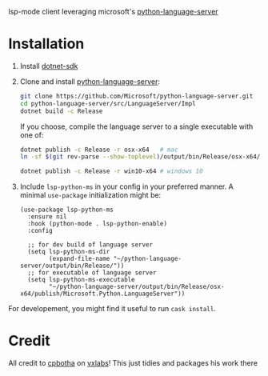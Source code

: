 lsp-mode client leveraging microsoft's [[https://github.com/Microsoft/python-language-server][python-language-server]]

* Installation

1. Install [[https://www.microsoft.com/net/download][dotnet-sdk]]
2. Clone and install [[https://github.com/Microsoft/python-language-server][python-language-server]]:
   #+BEGIN_SRC bash
   git clone https://github.com/Microsoft/python-language-server.git
   cd python-language-server/src/LanguageServer/Impl
   dotnet build -c Release
   #+END_SRC

   If you choose, compile the language server to a single executable
   with one of:
   #+BEGIN_SRC bash
   dotnet publish -c Release -r osx-x64   # mac
   ln -sf $(git rev-parse --show-toplevel)/output/bin/Release/osx-x64/publish/Microsoft.Python.LanguageServer ~/.local/bin/  # or whereever you put your executables
   #+END_SRC
   #+BEGIN_SRC  bash
   dotnet publish -c Release -r win10-x64 # windows 10
   #+END_SRC

3. Include ~lsp-python-ms~ in your config in your preferred manner. A
   minimal ~use-package~ initialization might be:

   #+BEGIN_SRC elisp
     (use-package lsp-python-ms
       :ensure nil
       :hook (python-mode . lsp-python-enable)
       :config

       ;; for dev build of language server
       (setq lsp-python-ms-dir
             (expand-file-name "~/python-language-server/output/bin/Release/"))
       ;; for executable of language server
       (setq lsp-python-ms-executable
             "~/python-language-server/output/bin/Release/osx-x64/publish/Microsoft.Python.LanguageServer"))
   #+END_SRC

For developement, you might find it useful to run =cask install=.
* Credit

All credit to [[https://cpbotha.net][cpbotha]] on [[https://vxlabs.com/2018/11/19/configuring-emacs-lsp-mode-and-microsofts-visual-studio-code-python-language-server/][vxlabs]]!  This just tidies and packages his
work there

